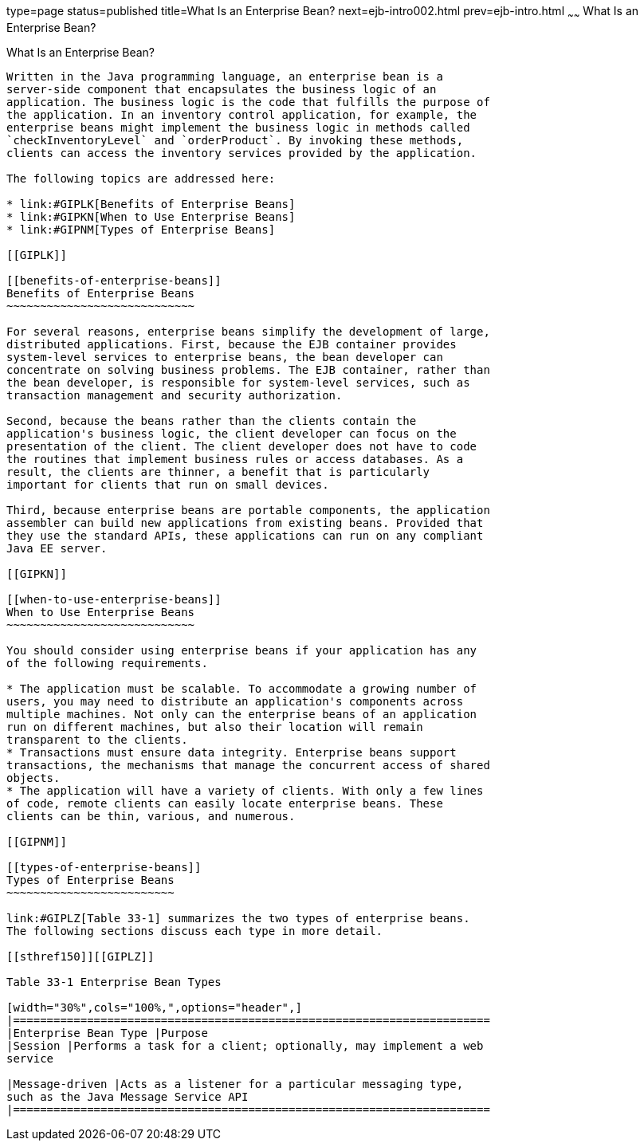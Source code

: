 type=page
status=published
title=What Is an Enterprise Bean?
next=ejb-intro002.html
prev=ejb-intro.html
~~~~~~
What Is an Enterprise Bean?
===========================

[[GIPMB]]

[[what-is-an-enterprise-bean]]
What Is an Enterprise Bean?
---------------------------

Written in the Java programming language, an enterprise bean is a
server-side component that encapsulates the business logic of an
application. The business logic is the code that fulfills the purpose of
the application. In an inventory control application, for example, the
enterprise beans might implement the business logic in methods called
`checkInventoryLevel` and `orderProduct`. By invoking these methods,
clients can access the inventory services provided by the application.

The following topics are addressed here:

* link:#GIPLK[Benefits of Enterprise Beans]
* link:#GIPKN[When to Use Enterprise Beans]
* link:#GIPNM[Types of Enterprise Beans]

[[GIPLK]]

[[benefits-of-enterprise-beans]]
Benefits of Enterprise Beans
~~~~~~~~~~~~~~~~~~~~~~~~~~~~

For several reasons, enterprise beans simplify the development of large,
distributed applications. First, because the EJB container provides
system-level services to enterprise beans, the bean developer can
concentrate on solving business problems. The EJB container, rather than
the bean developer, is responsible for system-level services, such as
transaction management and security authorization.

Second, because the beans rather than the clients contain the
application's business logic, the client developer can focus on the
presentation of the client. The client developer does not have to code
the routines that implement business rules or access databases. As a
result, the clients are thinner, a benefit that is particularly
important for clients that run on small devices.

Third, because enterprise beans are portable components, the application
assembler can build new applications from existing beans. Provided that
they use the standard APIs, these applications can run on any compliant
Java EE server.

[[GIPKN]]

[[when-to-use-enterprise-beans]]
When to Use Enterprise Beans
~~~~~~~~~~~~~~~~~~~~~~~~~~~~

You should consider using enterprise beans if your application has any
of the following requirements.

* The application must be scalable. To accommodate a growing number of
users, you may need to distribute an application's components across
multiple machines. Not only can the enterprise beans of an application
run on different machines, but also their location will remain
transparent to the clients.
* Transactions must ensure data integrity. Enterprise beans support
transactions, the mechanisms that manage the concurrent access of shared
objects.
* The application will have a variety of clients. With only a few lines
of code, remote clients can easily locate enterprise beans. These
clients can be thin, various, and numerous.

[[GIPNM]]

[[types-of-enterprise-beans]]
Types of Enterprise Beans
~~~~~~~~~~~~~~~~~~~~~~~~~

link:#GIPLZ[Table 33-1] summarizes the two types of enterprise beans.
The following sections discuss each type in more detail.

[[sthref150]][[GIPLZ]]

Table 33-1 Enterprise Bean Types

[width="30%",cols="100%,",options="header",]
|=======================================================================
|Enterprise Bean Type |Purpose
|Session |Performs a task for a client; optionally, may implement a web
service

|Message-driven |Acts as a listener for a particular messaging type,
such as the Java Message Service API
|=======================================================================



